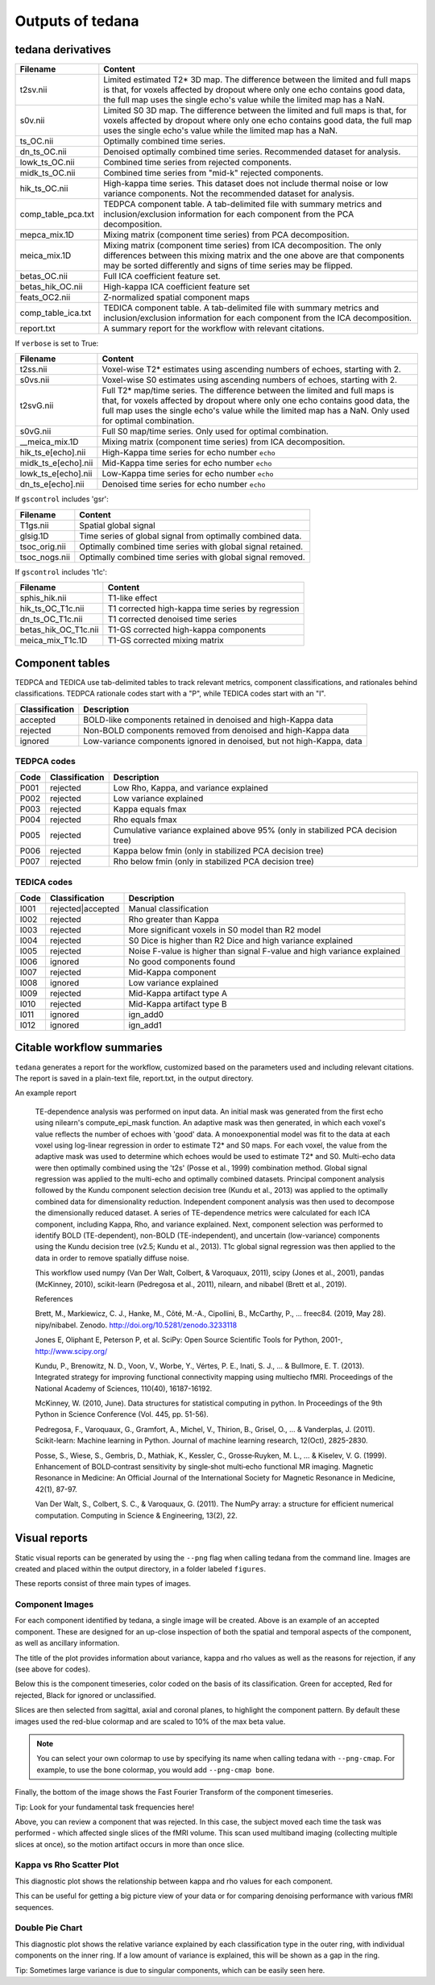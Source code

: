 Outputs of tedana
===========================

tedana derivatives
------------------

======================    =====================================================
Filename                  Content
======================    =====================================================
t2sv.nii                  Limited estimated T2* 3D map.
                          The difference between the limited and full maps
                          is that, for voxels affected by dropout where
                          only one echo contains good data, the full map
                          uses the single echo's value while the limited
                          map has a NaN.
s0v.nii                   Limited S0 3D map.
                          The difference between the limited and full maps
                          is that, for voxels affected by dropout where
                          only one echo contains good data, the full map
                          uses the single echo's value while the limited
                          map has a NaN.
ts_OC.nii                 Optimally combined time series.
dn_ts_OC.nii              Denoised optimally combined time series. Recommended
                          dataset for analysis.
lowk_ts_OC.nii            Combined time series from rejected components.
midk_ts_OC.nii            Combined time series from "mid-k" rejected components.
hik_ts_OC.nii             High-kappa time series. This dataset does not
                          include thermal noise or low variance components.
                          Not the recommended dataset for analysis.
comp_table_pca.txt        TEDPCA component table. A tab-delimited file with
                          summary metrics and inclusion/exclusion information
                          for each component from the PCA decomposition.
mepca_mix.1D              Mixing matrix (component time series) from PCA
                          decomposition.
meica_mix.1D              Mixing matrix (component time series) from ICA
                          decomposition. The only differences between this
                          mixing matrix and the one above are that
                          components may be sorted differently and signs of
                          time series may be flipped.
betas_OC.nii              Full ICA coefficient feature set.
betas_hik_OC.nii          High-kappa ICA coefficient feature set
feats_OC2.nii             Z-normalized spatial component maps
comp_table_ica.txt        TEDICA component table. A tab-delimited file with
                          summary metrics and inclusion/exclusion information
                          for each component from the ICA decomposition.
report.txt                A summary report for the workflow with relevant
                          citations.
======================    =====================================================

If ``verbose`` is set to True:

======================    =====================================================
Filename                  Content
======================    =====================================================
t2ss.nii                  Voxel-wise T2* estimates using ascending numbers
                          of echoes, starting with 2.
s0vs.nii                  Voxel-wise S0 estimates using ascending numbers
                          of echoes, starting with 2.
t2svG.nii                 Full T2* map/time series. The difference between
                          the limited and full maps is that, for voxels
                          affected by dropout where only one echo contains
                          good data, the full map uses the single echo's
                          value while the limited map has a NaN. Only used
                          for optimal combination.
s0vG.nii                  Full S0 map/time series. Only used for optimal
                          combination.
__meica_mix.1D            Mixing matrix (component time series) from ICA
                          decomposition.
hik_ts_e[echo].nii        High-Kappa time series for echo number ``echo``
midk_ts_e[echo].nii       Mid-Kappa time series for echo number ``echo``
lowk_ts_e[echo].nii       Low-Kappa time series for echo number ``echo``
dn_ts_e[echo].nii         Denoised time series for echo number ``echo``
======================    =====================================================

If ``gscontrol`` includes 'gsr':

======================    =====================================================
Filename                  Content
======================    =====================================================
T1gs.nii                  Spatial global signal
glsig.1D                  Time series of global signal from optimally combined
                          data.
tsoc_orig.nii             Optimally combined time series with global signal
                          retained.
tsoc_nogs.nii             Optimally combined time series with global signal
                          removed.
======================    =====================================================

If ``gscontrol`` includes 't1c':

======================    =====================================================
Filename                  Content
======================    =====================================================
sphis_hik.nii             T1-like effect
hik_ts_OC_T1c.nii         T1 corrected high-kappa time series by regression
dn_ts_OC_T1c.nii          T1 corrected denoised time series
betas_hik_OC_T1c.nii      T1-GS corrected high-kappa components
meica_mix_T1c.1D          T1-GS corrected mixing matrix
======================    =====================================================

Component tables
----------------
TEDPCA and TEDICA use tab-delimited tables to track relevant metrics, component
classifications, and rationales behind classifications.
TEDPCA rationale codes start with a "P", while TEDICA codes start with an "I".

===============    =============================================================
Classification     Description
===============    =============================================================
accepted           BOLD-like components retained in denoised and high-Kappa data
rejected           Non-BOLD components removed from denoised and high-Kappa data
ignored            Low-variance components ignored in denoised, but not
                   high-Kappa, data
===============    =============================================================

TEDPCA codes
````````````

=====  ===============  ========================================================
Code   Classification   Description
=====  ===============  ========================================================
P001   rejected         Low Rho, Kappa, and variance explained
P002   rejected         Low variance explained
P003   rejected         Kappa equals fmax
P004   rejected         Rho equals fmax
P005   rejected         Cumulative variance explained above 95% (only in
                        stabilized PCA decision tree)
P006   rejected         Kappa below fmin (only in stabilized PCA decision tree)
P007   rejected         Rho below fmin (only in stabilized PCA decision tree)
=====  ===============  ========================================================

TEDICA codes
````````````
=====  =================  ========================================================
Code   Classification     Description
=====  =================  ========================================================
I001   rejected|accepted  Manual classification
I002   rejected           Rho greater than Kappa
I003   rejected           More significant voxels in S0 model than R2 model
I004   rejected           S0 Dice is higher than R2 Dice and high variance
                          explained
I005   rejected           Noise F-value is higher than signal F-value and high
                          variance explained
I006   ignored            No good components found
I007   rejected           Mid-Kappa component
I008   ignored            Low variance explained
I009   rejected           Mid-Kappa artifact type A
I010   rejected           Mid-Kappa artifact type B
I011   ignored            ign_add0
I012   ignored            ign_add1
=====  =================  ========================================================

Citable workflow summaries
--------------------------

``tedana`` generates a report for the workflow, customized based on the parameters used and including relevant citations.
The report is saved in a plain-text file, report.txt, in the output directory.

An example report

  TE-dependence analysis was performed on input data. An initial mask was generated from the first echo using nilearn's compute_epi_mask function. An adaptive mask was then generated, in which each voxel's value reflects the number of echoes with 'good' data. A monoexponential model was fit to the data at each voxel using log-linear regression in order to estimate T2* and S0 maps. For each voxel, the value from the adaptive mask was used to determine which echoes would be used to estimate T2* and S0. Multi-echo data were then optimally combined using the 't2s' (Posse et al., 1999) combination method. Global signal regression was applied to the multi-echo and optimally combined datasets. Principal component analysis followed by the Kundu component selection decision tree (Kundu et al., 2013) was applied to the optimally combined data for dimensionality reduction. Independent component analysis was then used to decompose the dimensionally reduced dataset. A series of TE-dependence metrics were calculated for each ICA component, including Kappa, Rho, and variance explained. Next, component selection was performed to identify BOLD (TE-dependent), non-BOLD (TE-independent), and uncertain (low-variance) components using the Kundu decision tree (v2.5; Kundu et al., 2013). T1c global signal regression was then applied to the data in order to remove spatially diffuse noise.

  This workflow used numpy (Van Der Walt, Colbert, & Varoquaux, 2011), scipy (Jones et al., 2001), pandas (McKinney, 2010), scikit-learn (Pedregosa et al., 2011), nilearn, and nibabel (Brett et al., 2019).

  References

  Brett, M., Markiewicz, C. J., Hanke, M., Côté, M.-A., Cipollini, B., McCarthy, P., … freec84. (2019, May 28). nipy/nibabel. Zenodo. http://doi.org/10.5281/zenodo.3233118

  Jones E, Oliphant E, Peterson P, et al. SciPy: Open Source Scientific Tools for Python, 2001-, http://www.scipy.org/

  Kundu, P., Brenowitz, N. D., Voon, V., Worbe, Y., Vértes, P. E., Inati, S. J., ... & Bullmore, E. T. (2013). Integrated strategy for improving functional connectivity mapping using multiecho fMRI. Proceedings of the National Academy of Sciences, 110(40), 16187-16192.

  McKinney, W. (2010, June). Data structures for statistical computing in python. In Proceedings of the 9th Python in Science Conference (Vol. 445, pp. 51-56).

  Pedregosa, F., Varoquaux, G., Gramfort, A., Michel, V., Thirion, B., Grisel, O., ... & Vanderplas, J. (2011). Scikit-learn: Machine learning in Python. Journal of machine learning research, 12(Oct), 2825-2830.

  Posse, S., Wiese, S., Gembris, D., Mathiak, K., Kessler, C., Grosse‐Ruyken, M. L., ... & Kiselev, V. G. (1999). Enhancement of BOLD‐contrast sensitivity by single‐shot multi‐echo functional MR imaging. Magnetic Resonance in Medicine: An Official Journal of the International Society for Magnetic Resonance in Medicine, 42(1), 87-97.

  Van Der Walt, S., Colbert, S. C., & Varoquaux, G. (2011). The NumPy array: a structure for efficient numerical computation. Computing in Science & Engineering, 13(2), 22.

Visual reports
--------------
Static visual reports can be generated by using the ``--png`` flag when calling
tedana from the command line.
Images are created and placed within the output directory, in a folder labeled
``figures``.

These reports consist of three main types of images.

Component Images
````````````
.. image:: /_static/example_good_component.png
  :align: center

For each component identified by tedana, a single image will be created.
Above is an example of an accepted component.
These are designed for an up-close inspection of both the spatial and temporal
aspects of the component, as well as ancillary information.

The title of the plot provides information about variance, kappa and rho values
as well as the reasons for rejection, if any (see above for codes).

Below this is the component timeseries, color coded on the basis of its
classification.
Green for accepted, Red for rejected, Black for ignored or unclassified.

Slices are then selected from sagittal, axial and coronal planes, to highlight
the component pattern.
By default these images used the red-blue colormap and are scaled to 10% of the
max beta value.

.. note::
  You can select your own colormap to use by specifying its name when calling
  tedana with ``--png-cmap``.
  For example, to use the bone colormap, you would add ``--png-cmap bone``.

Finally, the bottom of the image shows the Fast Fourier Transform of the
component timeseries.

Tip: Look for your fundamental task frequencies here!


.. image:: /_static/example_bad_component.png
  :align: center

Above, you can review a component that was rejected.
In this case, the subject moved each time the task was performed - which
affected single slices of the fMRI volume.
This scan used multiband imaging (collecting multiple slices at once), so
the motion artifact occurs in more than once slice.


Kappa vs Rho Scatter Plot
````````````
.. image:: /_static/example_Kappa_vs_Rho_Scatter.png
  :align: center

This diagnostic plot shows the relationship between kappa and rho values for
each component.

This can be useful for getting a big picture view of your data or for comparing
denoising performance with various fMRI sequences.

Double Pie Chart
````````````
.. image:: /_static/example_Component_Overview.png
  :align: center

This diagnostic plot shows the relative variance explained by each
classification type in the outer ring, with individual components on the inner
ring.
If a low amount of variance is explained, this will be shown as a gap in the
ring.

Tip: Sometimes large variance is due to singular components, which can be easily
seen here.
